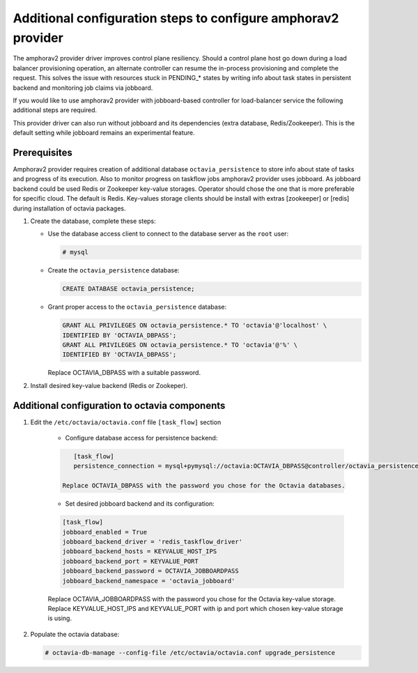 .. _install-amphorav2:

Additional configuration steps to configure amphorav2 provider
~~~~~~~~~~~~~~~~~~~~~~~~~~~~~~~~~~~~~~~~~~~~~~~~~~~~~~~~~~~~~~

The amphorav2 provider driver improves control plane resiliency. Should a
control plane host go down during a load balancer provisioning operation, an
alternate controller can resume the in-process provisioning and complete the
request. This solves the issue with resources stuck in PENDING_* states by
writing info about task states in persistent backend and monitoring job claims
via jobboard.

If you would like to use amphorav2 provider with jobboard-based controller
for load-balancer service the following additional steps are required.

This provider driver can also run without jobboard and its dependencies (extra
database, Redis/Zookeeper). This is the default setting while jobboard remains
an experimental feature.


Prerequisites
-------------

Amphorav2 provider requires creation of additional database
``octavia_persistence`` to store info about state of tasks and progress of its
execution.
Also to monitor progress on taskflow jobs amphorav2 provider uses
jobboard. As jobboard backend could be used Redis or Zookeeper key-value
storages. Operator should chose the one that is more preferable for specific
cloud. The default is Redis.
Key-values storage clients should be install with extras [zookeeper] or [redis]
during installation of octavia packages.

1. Create the database, complete these steps:

   * Use the database access client to connect to the database
     server as the ``root`` user:

     .. code-block:: console

        # mysql

   * Create the ``octavia_persistence`` database:

     .. code-block:: console

        CREATE DATABASE octavia_persistence;

   * Grant proper access to the ``octavia_persistence`` database:

     .. code-block:: console

        GRANT ALL PRIVILEGES ON octavia_persistence.* TO 'octavia'@'localhost' \
        IDENTIFIED BY 'OCTAVIA_DBPASS';
        GRANT ALL PRIVILEGES ON octavia_persistence.* TO 'octavia'@'%' \
        IDENTIFIED BY 'OCTAVIA_DBPASS';

     Replace OCTAVIA_DBPASS with a suitable password.


2. Install desired key-value backend (Redis or Zookeper).

Additional configuration to octavia components
----------------------------------------------

1. Edit the ``/etc/octavia/octavia.conf`` file ``[task_flow]`` section

    * Configure database access for persistence backend:

    .. code-block:: ini

        [task_flow]
        persistence_connection = mysql+pymysql://octavia:OCTAVIA_DBPASS@controller/octavia_persistence

     Replace OCTAVIA_DBPASS with the password you chose for the Octavia databases.

    * Set desired jobboard backend and its configuration:

    .. code-block:: ini

        [task_flow]
        jobboard_enabled = True
        jobboard_backend_driver = 'redis_taskflow_driver'
        jobboard_backend_hosts = KEYVALUE_HOST_IPS
        jobboard_backend_port = KEYVALUE_PORT
        jobboard_backend_password = OCTAVIA_JOBBOARDPASS
        jobboard_backend_namespace = 'octavia_jobboard'

    Replace OCTAVIA_JOBBOARDPASS with the password you chose for the Octavia
    key-value storage.
    Replace KEYVALUE_HOST_IPS and KEYVALUE_PORT with ip and port which
    chosen key-value storage is using.

2. Populate the octavia database:

   .. code-block:: console

      # octavia-db-manage --config-file /etc/octavia/octavia.conf upgrade_persistence
